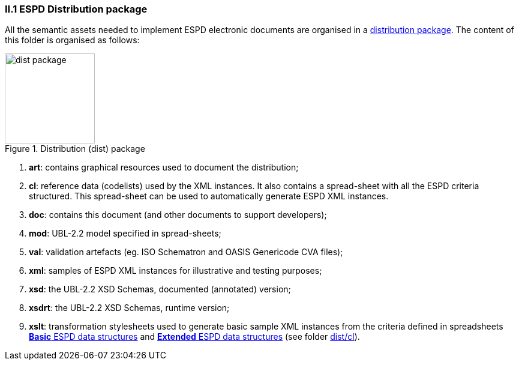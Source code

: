 

=== II.1 ESPD Distribution package

All the semantic assets needed to implement ESPD electronic documents are organised in a link:./dist[distribution package]. The content of this folder is organised as follows:

.Distribution (dist) package
image::Dist-structure.png[dist package, alt="dist package", width="150" align="center"]

. *art*: contains graphical resources used to  document the distribution;
. *cl*: reference data (codelists) used by the XML instances. It also contains a spread-sheet with all the ESPD criteria structured. This spread-sheet can be used to automatically generate ESPD XML instances.
. *doc*: contains this document (and other documents to support developers);
. *mod*: UBL-2.2 model specified in spread-sheets;
. *val*: validation artefacts (eg. ISO Schematron and OASIS Genericode CVA files);
. *xml*: samples of ESPD XML instances for illustrative and testing purposes;
. *xsd*: the UBL-2.2 XSD Schemas, documented (annotated) version;
. *xsdrt*: the UBL-2.2 XSD Schemas, runtime version;
. *xslt*: transformation stylesheets used to generate basic sample XML instances from the criteria defined in spreadsheets link:https://github.com/ESPD/ESPD-EDM/tree/2.1.1/docs/src/main/asciidoc/dist/cl/ods/ESPD-CriteriaTaxonomy-Basic-V2.1.1.ods[*Basic* ESPD data structures] and link:https://github.com/ESPD/ESPD-EDM/tree/2.1.1/docs/src/main/asciidoc/dist/cl/ods/ESPD-CriteriaTaxonomy-Extended-V2.1.1.ods[*Extended* ESPD data structures] (see folder link:https://github.com/ESPD/ESPD-EDM/tree/2.1.1/docs/src/main/asciidoc/dist/cl[dist/cl]).

